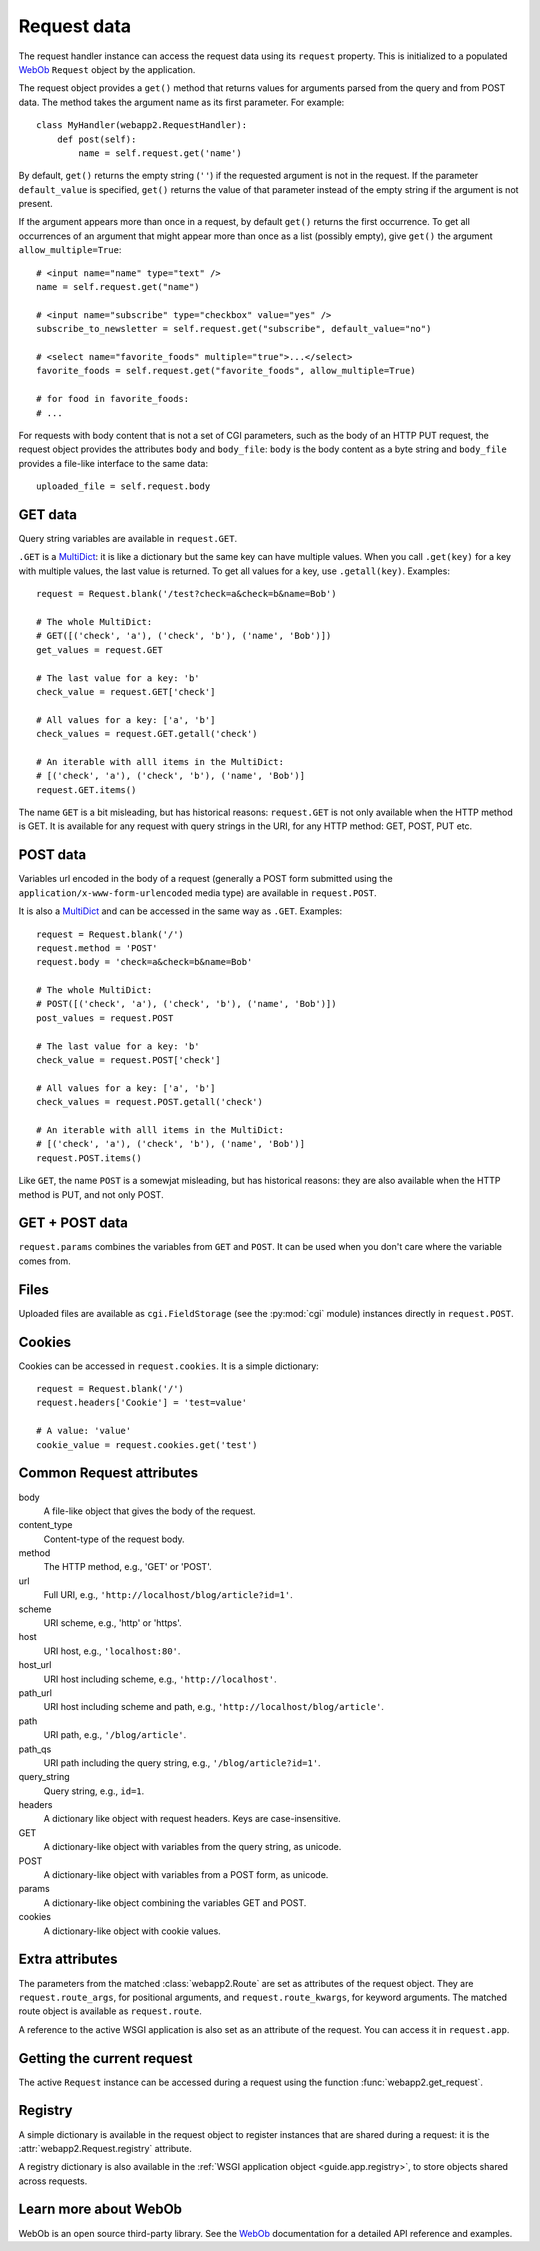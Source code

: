 .. _guide.request:

Request data
============
The request handler instance can access the request data using its ``request``
property. This is initialized to a populated `WebOb`_ ``Request`` object by
the application.

The request object provides a ``get()`` method that returns values for
arguments parsed from the query and from POST data. The method takes the
argument name as its first parameter. For example::

    class MyHandler(webapp2.RequestHandler):
        def post(self):
            name = self.request.get('name')

By default, ``get()`` returns the empty string (``''``) if the requested
argument is not in the request. If the parameter ``default_value`` is
specified, ``get()`` returns the value of that parameter instead of the empty
string if the argument is not present.

If the argument appears more than once in a request, by default ``get()``
returns the first occurrence. To get all occurrences of an argument that might
appear more than once as a list (possibly empty), give ``get()`` the argument
``allow_multiple=True``::

    # <input name="name" type="text" />
    name = self.request.get("name")

    # <input name="subscribe" type="checkbox" value="yes" />
    subscribe_to_newsletter = self.request.get("subscribe", default_value="no")

    # <select name="favorite_foods" multiple="true">...</select>
    favorite_foods = self.request.get("favorite_foods", allow_multiple=True)

    # for food in favorite_foods:
    # ...

For requests with body content that is not a set of CGI parameters, such as
the body of an HTTP PUT request, the request object provides the attributes
``body`` and ``body_file``: ``body`` is the body content as a byte string and
``body_file`` provides a file-like interface to the same data::

    uploaded_file = self.request.body


GET data
--------
Query string variables are available in ``request.GET``.

``.GET`` is a `MultiDict`_: it is like a dictionary but the same key can have
multiple values. When you call ``.get(key)`` for a key with multiple values,
the last value is returned. To get all values for a key, use ``.getall(key)``.
Examples::

    request = Request.blank('/test?check=a&check=b&name=Bob')

    # The whole MultiDict:
    # GET([('check', 'a'), ('check', 'b'), ('name', 'Bob')])
    get_values = request.GET

    # The last value for a key: 'b'
    check_value = request.GET['check']

    # All values for a key: ['a', 'b']
    check_values = request.GET.getall('check')

    # An iterable with alll items in the MultiDict:
    # [('check', 'a'), ('check', 'b'), ('name', 'Bob')]
    request.GET.items()

The name ``GET`` is a bit misleading, but has historical reasons:
``request.GET`` is not only available when the HTTP method is GET. It is
available for any request with query strings in the URI, for any HTTP method:
GET, POST, PUT etc.


POST data
---------
Variables url encoded in the body of a request (generally a POST form submitted
using the ``application/x-www-form-urlencoded`` media type) are available in
``request.POST``.

It is also a `MultiDict`_ and can be accessed in the same way as ``.GET``.
Examples::

    request = Request.blank('/')
    request.method = 'POST'
    request.body = 'check=a&check=b&name=Bob'

    # The whole MultiDict:
    # POST([('check', 'a'), ('check', 'b'), ('name', 'Bob')])
    post_values = request.POST

    # The last value for a key: 'b'
    check_value = request.POST['check']

    # All values for a key: ['a', 'b']
    check_values = request.POST.getall('check')

    # An iterable with alll items in the MultiDict:
    # [('check', 'a'), ('check', 'b'), ('name', 'Bob')]
    request.POST.items()

Like ``GET``, the name ``POST`` is a somewjat misleading, but has historical
reasons: they are also available when the HTTP method is PUT, and not only
POST.


GET + POST data
---------------
``request.params`` combines the variables from ``GET`` and ``POST``. It can be
used when you don't care where the variable comes from.


Files
-----
Uploaded files are available as ``cgi.FieldStorage`` (see the :py:mod:`cgi`
module) instances directly in ``request.POST``.


.. _guide.request.cookies:

Cookies
-------
Cookies can be accessed in ``request.cookies``. It is a simple dictionary::

    request = Request.blank('/')
    request.headers['Cookie'] = 'test=value'

    # A value: 'value'
    cookie_value = request.cookies.get('test')

.. seealso::
   :ref:`How to set cookies using the response object <guide.response.setting-cookies>`


Common Request attributes
-------------------------
body
  A file-like object that gives the body of the request.
content_type
  Content-type of the request body.
method
  The HTTP method, e.g., 'GET' or 'POST'.
url
  Full URI, e.g., ``'http://localhost/blog/article?id=1'``.
scheme
  URI scheme, e.g., 'http' or 'https'.
host
  URI host, e.g., ``'localhost:80'``.
host_url
  URI host including scheme, e.g., ``'http://localhost'``.
path_url
  URI host including scheme and path, e.g., ``'http://localhost/blog/article'``.
path
  URI path, e.g., ``'/blog/article'``.
path_qs
  URI path including the query string, e.g., ``'/blog/article?id=1'``.
query_string
  Query string, e.g., ``id=1``.
headers
  A dictionary like object with request headers. Keys are case-insensitive.
GET
  A dictionary-like object with variables from the query string, as unicode.
POST
  A dictionary-like object with variables from a POST form, as unicode.
params
  A dictionary-like object combining the variables GET and POST.
cookies
  A dictionary-like object with cookie values.


Extra attributes
----------------
The parameters from the matched :class:`webapp2.Route` are set as attributes
of the request object. They are ``request.route_args``, for positional
arguments, and ``request.route_kwargs``, for keyword arguments. The matched
route object is available as ``request.route``.

A reference to the active WSGI application is also set as an attribute of the
request. You can access it in ``request.app``.


Getting the current request
---------------------------
The active ``Request`` instance can be accessed during a request using the
function :func:`webapp2.get_request`.


.. _guide.request.registry:

Registry
--------
A simple dictionary is available in the request object to register instances
that are shared during a request: it is the :attr:`webapp2.Request.registry`
attribute.

A registry dictionary is also available in the
:ref:`WSGI application object <guide.app.registry>`, to store objects shared
across requests.


Learn more about WebOb
----------------------
WebOb is an open source third-party library. See the `WebOb`_ documentation
for a detailed API reference and examples.


.. _WebOb: http://docs.webob.org/
.. _MultiDict: http://docs.webob.org/en/stable/api/multidict.html
